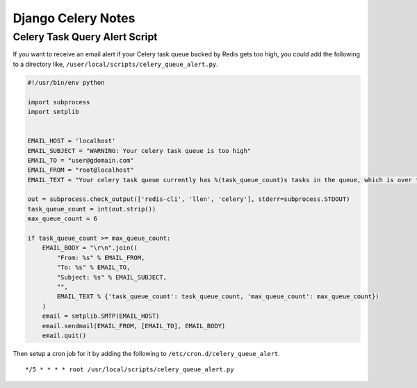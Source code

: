 Django Celery Notes
===================

Celery Task Query Alert Script
------------------------------

If you want to receive an email alert if your Celery task queue backed by Redis gets too high, you could add the following to a directory like, ``/user/local/scripts/celery_queue_alert.py``.

.. code-block:: python

    #!/usr/bin/env python

    import subprocess
    import smtplib


    EMAIL_HOST = 'localhost'
    EMAIL_SUBJECT = "WARNING: Your celery task queue is too high"
    EMAIL_TO = "user@gdomain.com"
    EMAIL_FROM = "root@localhost"
    EMAIL_TEXT = "Your celery task queue currently has %(task_queue_count)s tasks in the queue, which is over the max queue count of %(max_queue_count)s."

    out = subprocess.check_output(['redis-cli', 'llen', 'celery'], stderr=subprocess.STDOUT)
    task_queue_count = int(out.strip())
    max_queue_count = 6

    if task_queue_count >= max_queue_count:
        EMAIL_BODY = "\r\n".join((
            "From: %s" % EMAIL_FROM,
            "To: %s" % EMAIL_TO,
            "Subject: %s" % EMAIL_SUBJECT,
            "",
            EMAIL_TEXT % {'task_queue_count': task_queue_count, 'max_queue_count': max_queue_count})
        )
        email = smtplib.SMTP(EMAIL_HOST)
        email.sendmail(EMAIL_FROM, [EMAIL_TO], EMAIL_BODY)
        email.quit()

Then setup a cron job for it by adding the following to ``/etc/cron.d/celery_queue_alert``.

::

    */5 * * * * root /usr/local/scripts/celery_queue_alert.py

